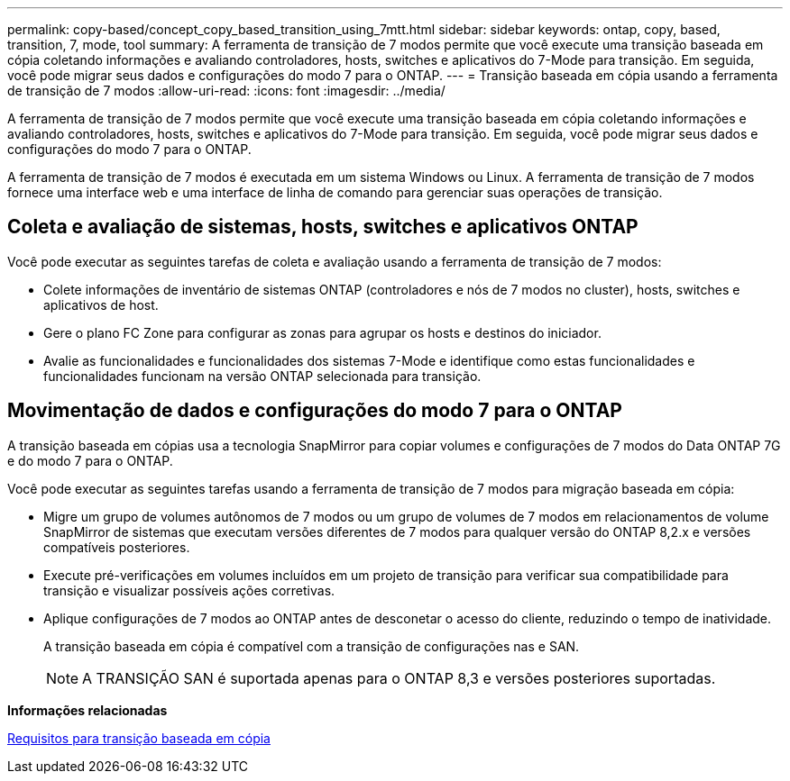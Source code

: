 ---
permalink: copy-based/concept_copy_based_transition_using_7mtt.html 
sidebar: sidebar 
keywords: ontap, copy, based, transition, 7, mode, tool 
summary: A ferramenta de transição de 7 modos permite que você execute uma transição baseada em cópia coletando informações e avaliando controladores, hosts, switches e aplicativos do 7-Mode para transição. Em seguida, você pode migrar seus dados e configurações do modo 7 para o ONTAP. 
---
= Transição baseada em cópia usando a ferramenta de transição de 7 modos
:allow-uri-read: 
:icons: font
:imagesdir: ../media/


[role="lead"]
A ferramenta de transição de 7 modos permite que você execute uma transição baseada em cópia coletando informações e avaliando controladores, hosts, switches e aplicativos do 7-Mode para transição. Em seguida, você pode migrar seus dados e configurações do modo 7 para o ONTAP.

A ferramenta de transição de 7 modos é executada em um sistema Windows ou Linux. A ferramenta de transição de 7 modos fornece uma interface web e uma interface de linha de comando para gerenciar suas operações de transição.



== Coleta e avaliação de sistemas, hosts, switches e aplicativos ONTAP

Você pode executar as seguintes tarefas de coleta e avaliação usando a ferramenta de transição de 7 modos:

* Colete informações de inventário de sistemas ONTAP (controladores e nós de 7 modos no cluster), hosts, switches e aplicativos de host.
* Gere o plano FC Zone para configurar as zonas para agrupar os hosts e destinos do iniciador.
* Avalie as funcionalidades e funcionalidades dos sistemas 7-Mode e identifique como estas funcionalidades e funcionalidades funcionam na versão ONTAP selecionada para transição.




== Movimentação de dados e configurações do modo 7 para o ONTAP

A transição baseada em cópias usa a tecnologia SnapMirror para copiar volumes e configurações de 7 modos do Data ONTAP 7G e do modo 7 para o ONTAP.

Você pode executar as seguintes tarefas usando a ferramenta de transição de 7 modos para migração baseada em cópia:

* Migre um grupo de volumes autônomos de 7 modos ou um grupo de volumes de 7 modos em relacionamentos de volume SnapMirror de sistemas que executam versões diferentes de 7 modos para qualquer versão do ONTAP 8,2.x e versões compatíveis posteriores.
* Execute pré-verificações em volumes incluídos em um projeto de transição para verificar sua compatibilidade para transição e visualizar possíveis ações corretivas.
* Aplique configurações de 7 modos ao ONTAP antes de desconetar o acesso do cliente, reduzindo o tempo de inatividade.
+
A transição baseada em cópia é compatível com a transição de configurações nas e SAN.

+

NOTE: A TRANSIÇÃO SAN é suportada apenas para o ONTAP 8,3 e versões posteriores suportadas.



*Informações relacionadas*

xref:concept_requirements_for_copy_based_transition.adoc[Requisitos para transição baseada em cópia]
